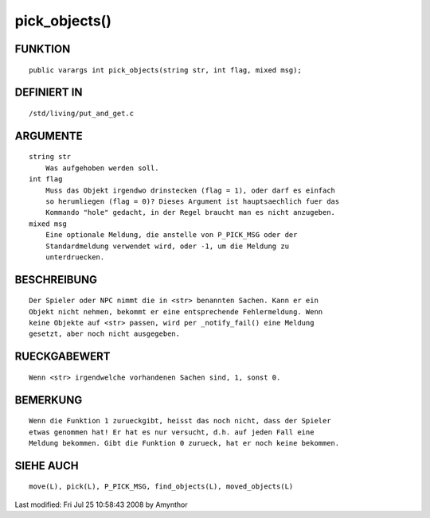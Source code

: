 pick_objects()
==============

FUNKTION
--------
::

    public varargs int pick_objects(string str, int flag, mixed msg);

DEFINIERT IN
------------
::

    /std/living/put_and_get.c

ARGUMENTE
---------
::

    string str
        Was aufgehoben werden soll.
    int flag
        Muss das Objekt irgendwo drinstecken (flag = 1), oder darf es einfach
        so herumliegen (flag = 0)? Dieses Argument ist hauptsaechlich fuer das
        Kommando "hole" gedacht, in der Regel braucht man es nicht anzugeben.
    mixed msg
        Eine optionale Meldung, die anstelle von P_PICK_MSG oder der
        Standardmeldung verwendet wird, oder -1, um die Meldung zu
        unterdruecken.

BESCHREIBUNG
------------
::

    Der Spieler oder NPC nimmt die in <str> benannten Sachen. Kann er ein
    Objekt nicht nehmen, bekommt er eine entsprechende Fehlermeldung. Wenn
    keine Objekte auf <str> passen, wird per _notify_fail() eine Meldung
    gesetzt, aber noch nicht ausgegeben.

RUECKGABEWERT
-------------
::

    Wenn <str> irgendwelche vorhandenen Sachen sind, 1, sonst 0.

BEMERKUNG
---------
::

    Wenn die Funktion 1 zurueckgibt, heisst das noch nicht, dass der Spieler
    etwas genommen hat! Er hat es nur versucht, d.h. auf jeden Fall eine
    Meldung bekommen. Gibt die Funktion 0 zurueck, hat er noch keine bekommen.

SIEHE AUCH
----------
::

    move(L), pick(L), P_PICK_MSG, find_objects(L), moved_objects(L)


Last modified: Fri Jul 25 10:58:43 2008 by Amynthor


